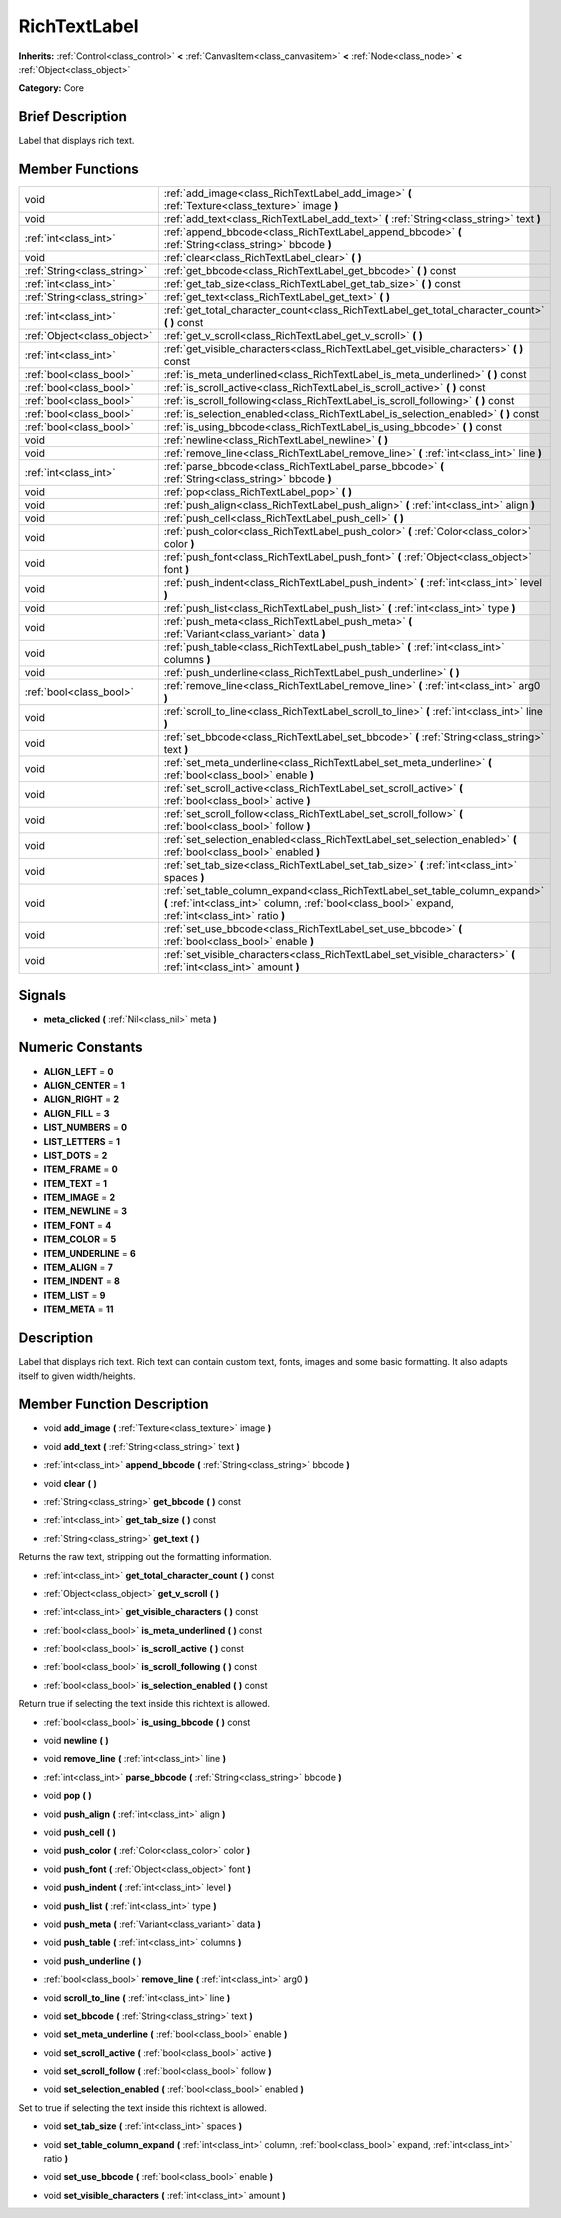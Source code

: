 .. Generated automatically by doc/tools/makerst.py in Godot's source tree.
.. DO NOT EDIT THIS FILE, but the doc/base/classes.xml source instead.

.. _class_RichTextLabel:

RichTextLabel
=============

**Inherits:** :ref:`Control<class_control>` **<** :ref:`CanvasItem<class_canvasitem>` **<** :ref:`Node<class_node>` **<** :ref:`Object<class_object>`

**Category:** Core

Brief Description
-----------------

Label that displays rich text.

Member Functions
----------------

+------------------------------+-------------------------------------------------------------------------------------------------------------------------------------------------------------------------------------+
| void                         | :ref:`add_image<class_RichTextLabel_add_image>`  **(** :ref:`Texture<class_texture>` image  **)**                                                                                   |
+------------------------------+-------------------------------------------------------------------------------------------------------------------------------------------------------------------------------------+
| void                         | :ref:`add_text<class_RichTextLabel_add_text>`  **(** :ref:`String<class_string>` text  **)**                                                                                        |
+------------------------------+-------------------------------------------------------------------------------------------------------------------------------------------------------------------------------------+
| :ref:`int<class_int>`        | :ref:`append_bbcode<class_RichTextLabel_append_bbcode>`  **(** :ref:`String<class_string>` bbcode  **)**                                                                            |
+------------------------------+-------------------------------------------------------------------------------------------------------------------------------------------------------------------------------------+
| void                         | :ref:`clear<class_RichTextLabel_clear>`  **(** **)**                                                                                                                                |
+------------------------------+-------------------------------------------------------------------------------------------------------------------------------------------------------------------------------------+
| :ref:`String<class_string>`  | :ref:`get_bbcode<class_RichTextLabel_get_bbcode>`  **(** **)** const                                                                                                                |
+------------------------------+-------------------------------------------------------------------------------------------------------------------------------------------------------------------------------------+
| :ref:`int<class_int>`        | :ref:`get_tab_size<class_RichTextLabel_get_tab_size>`  **(** **)** const                                                                                                            |
+------------------------------+-------------------------------------------------------------------------------------------------------------------------------------------------------------------------------------+
| :ref:`String<class_string>`  | :ref:`get_text<class_RichTextLabel_get_text>`  **(** **)**                                                                                                                          |
+------------------------------+-------------------------------------------------------------------------------------------------------------------------------------------------------------------------------------+
| :ref:`int<class_int>`        | :ref:`get_total_character_count<class_RichTextLabel_get_total_character_count>`  **(** **)** const                                                                                  |
+------------------------------+-------------------------------------------------------------------------------------------------------------------------------------------------------------------------------------+
| :ref:`Object<class_object>`  | :ref:`get_v_scroll<class_RichTextLabel_get_v_scroll>`  **(** **)**                                                                                                                  |
+------------------------------+-------------------------------------------------------------------------------------------------------------------------------------------------------------------------------------+
| :ref:`int<class_int>`        | :ref:`get_visible_characters<class_RichTextLabel_get_visible_characters>`  **(** **)** const                                                                                        |
+------------------------------+-------------------------------------------------------------------------------------------------------------------------------------------------------------------------------------+
| :ref:`bool<class_bool>`      | :ref:`is_meta_underlined<class_RichTextLabel_is_meta_underlined>`  **(** **)** const                                                                                                |
+------------------------------+-------------------------------------------------------------------------------------------------------------------------------------------------------------------------------------+
| :ref:`bool<class_bool>`      | :ref:`is_scroll_active<class_RichTextLabel_is_scroll_active>`  **(** **)** const                                                                                                    |
+------------------------------+-------------------------------------------------------------------------------------------------------------------------------------------------------------------------------------+
| :ref:`bool<class_bool>`      | :ref:`is_scroll_following<class_RichTextLabel_is_scroll_following>`  **(** **)** const                                                                                              |
+------------------------------+-------------------------------------------------------------------------------------------------------------------------------------------------------------------------------------+
| :ref:`bool<class_bool>`      | :ref:`is_selection_enabled<class_RichTextLabel_is_selection_enabled>`  **(** **)** const                                                                                            |
+------------------------------+-------------------------------------------------------------------------------------------------------------------------------------------------------------------------------------+
| :ref:`bool<class_bool>`      | :ref:`is_using_bbcode<class_RichTextLabel_is_using_bbcode>`  **(** **)** const                                                                                                      |
+------------------------------+-------------------------------------------------------------------------------------------------------------------------------------------------------------------------------------+
| void                         | :ref:`newline<class_RichTextLabel_newline>`  **(** **)**                                                                                                                            |
+------------------------------+-------------------------------------------------------------------------------------------------------------------------------------------------------------------------------------+
| void                         | :ref:`remove_line<class_RichTextLabel_remove_line>`  **(** :ref:`int<class_int>` line  **)**                                                                                        |
+------------------------------+-------------------------------------------------------------------------------------------------------------------------------------------------------------------------------------+
| :ref:`int<class_int>`        | :ref:`parse_bbcode<class_RichTextLabel_parse_bbcode>`  **(** :ref:`String<class_string>` bbcode  **)**                                                                              |
+------------------------------+-------------------------------------------------------------------------------------------------------------------------------------------------------------------------------------+
| void                         | :ref:`pop<class_RichTextLabel_pop>`  **(** **)**                                                                                                                                    |
+------------------------------+-------------------------------------------------------------------------------------------------------------------------------------------------------------------------------------+
| void                         | :ref:`push_align<class_RichTextLabel_push_align>`  **(** :ref:`int<class_int>` align  **)**                                                                                         |
+------------------------------+-------------------------------------------------------------------------------------------------------------------------------------------------------------------------------------+
| void                         | :ref:`push_cell<class_RichTextLabel_push_cell>`  **(** **)**                                                                                                                        |
+------------------------------+-------------------------------------------------------------------------------------------------------------------------------------------------------------------------------------+
| void                         | :ref:`push_color<class_RichTextLabel_push_color>`  **(** :ref:`Color<class_color>` color  **)**                                                                                     |
+------------------------------+-------------------------------------------------------------------------------------------------------------------------------------------------------------------------------------+
| void                         | :ref:`push_font<class_RichTextLabel_push_font>`  **(** :ref:`Object<class_object>` font  **)**                                                                                      |
+------------------------------+-------------------------------------------------------------------------------------------------------------------------------------------------------------------------------------+
| void                         | :ref:`push_indent<class_RichTextLabel_push_indent>`  **(** :ref:`int<class_int>` level  **)**                                                                                       |
+------------------------------+-------------------------------------------------------------------------------------------------------------------------------------------------------------------------------------+
| void                         | :ref:`push_list<class_RichTextLabel_push_list>`  **(** :ref:`int<class_int>` type  **)**                                                                                            |
+------------------------------+-------------------------------------------------------------------------------------------------------------------------------------------------------------------------------------+
| void                         | :ref:`push_meta<class_RichTextLabel_push_meta>`  **(** :ref:`Variant<class_variant>` data  **)**                                                                                    |
+------------------------------+-------------------------------------------------------------------------------------------------------------------------------------------------------------------------------------+
| void                         | :ref:`push_table<class_RichTextLabel_push_table>`  **(** :ref:`int<class_int>` columns  **)**                                                                                       |
+------------------------------+-------------------------------------------------------------------------------------------------------------------------------------------------------------------------------------+
| void                         | :ref:`push_underline<class_RichTextLabel_push_underline>`  **(** **)**                                                                                                              |
+------------------------------+-------------------------------------------------------------------------------------------------------------------------------------------------------------------------------------+
| :ref:`bool<class_bool>`      | :ref:`remove_line<class_RichTextLabel_remove_line>`  **(** :ref:`int<class_int>` arg0  **)**                                                                                        |
+------------------------------+-------------------------------------------------------------------------------------------------------------------------------------------------------------------------------------+
| void                         | :ref:`scroll_to_line<class_RichTextLabel_scroll_to_line>`  **(** :ref:`int<class_int>` line  **)**                                                                                  |
+------------------------------+-------------------------------------------------------------------------------------------------------------------------------------------------------------------------------------+
| void                         | :ref:`set_bbcode<class_RichTextLabel_set_bbcode>`  **(** :ref:`String<class_string>` text  **)**                                                                                    |
+------------------------------+-------------------------------------------------------------------------------------------------------------------------------------------------------------------------------------+
| void                         | :ref:`set_meta_underline<class_RichTextLabel_set_meta_underline>`  **(** :ref:`bool<class_bool>` enable  **)**                                                                      |
+------------------------------+-------------------------------------------------------------------------------------------------------------------------------------------------------------------------------------+
| void                         | :ref:`set_scroll_active<class_RichTextLabel_set_scroll_active>`  **(** :ref:`bool<class_bool>` active  **)**                                                                        |
+------------------------------+-------------------------------------------------------------------------------------------------------------------------------------------------------------------------------------+
| void                         | :ref:`set_scroll_follow<class_RichTextLabel_set_scroll_follow>`  **(** :ref:`bool<class_bool>` follow  **)**                                                                        |
+------------------------------+-------------------------------------------------------------------------------------------------------------------------------------------------------------------------------------+
| void                         | :ref:`set_selection_enabled<class_RichTextLabel_set_selection_enabled>`  **(** :ref:`bool<class_bool>` enabled  **)**                                                               |
+------------------------------+-------------------------------------------------------------------------------------------------------------------------------------------------------------------------------------+
| void                         | :ref:`set_tab_size<class_RichTextLabel_set_tab_size>`  **(** :ref:`int<class_int>` spaces  **)**                                                                                    |
+------------------------------+-------------------------------------------------------------------------------------------------------------------------------------------------------------------------------------+
| void                         | :ref:`set_table_column_expand<class_RichTextLabel_set_table_column_expand>`  **(** :ref:`int<class_int>` column, :ref:`bool<class_bool>` expand, :ref:`int<class_int>` ratio  **)** |
+------------------------------+-------------------------------------------------------------------------------------------------------------------------------------------------------------------------------------+
| void                         | :ref:`set_use_bbcode<class_RichTextLabel_set_use_bbcode>`  **(** :ref:`bool<class_bool>` enable  **)**                                                                              |
+------------------------------+-------------------------------------------------------------------------------------------------------------------------------------------------------------------------------------+
| void                         | :ref:`set_visible_characters<class_RichTextLabel_set_visible_characters>`  **(** :ref:`int<class_int>` amount  **)**                                                                |
+------------------------------+-------------------------------------------------------------------------------------------------------------------------------------------------------------------------------------+

Signals
-------

-  **meta_clicked**  **(** :ref:`Nil<class_nil>` meta  **)**

Numeric Constants
-----------------

- **ALIGN_LEFT** = **0**
- **ALIGN_CENTER** = **1**
- **ALIGN_RIGHT** = **2**
- **ALIGN_FILL** = **3**
- **LIST_NUMBERS** = **0**
- **LIST_LETTERS** = **1**
- **LIST_DOTS** = **2**
- **ITEM_FRAME** = **0**
- **ITEM_TEXT** = **1**
- **ITEM_IMAGE** = **2**
- **ITEM_NEWLINE** = **3**
- **ITEM_FONT** = **4**
- **ITEM_COLOR** = **5**
- **ITEM_UNDERLINE** = **6**
- **ITEM_ALIGN** = **7**
- **ITEM_INDENT** = **8**
- **ITEM_LIST** = **9**
- **ITEM_META** = **11**

Description
-----------

Label that displays rich text. Rich text can contain custom text, fonts, images and some basic formatting. It also adapts itself to given width/heights.

Member Function Description
---------------------------

.. _class_RichTextLabel_add_image:

- void  **add_image**  **(** :ref:`Texture<class_texture>` image  **)**

.. _class_RichTextLabel_add_text:

- void  **add_text**  **(** :ref:`String<class_string>` text  **)**

.. _class_RichTextLabel_append_bbcode:

- :ref:`int<class_int>`  **append_bbcode**  **(** :ref:`String<class_string>` bbcode  **)**

.. _class_RichTextLabel_clear:

- void  **clear**  **(** **)**

.. _class_RichTextLabel_get_bbcode:

- :ref:`String<class_string>`  **get_bbcode**  **(** **)** const

.. _class_RichTextLabel_get_tab_size:

- :ref:`int<class_int>`  **get_tab_size**  **(** **)** const

.. _class_RichTextLabel_get_text:

- :ref:`String<class_string>`  **get_text**  **(** **)**

Returns the raw text, stripping out the formatting information.

.. _class_RichTextLabel_get_total_character_count:

- :ref:`int<class_int>`  **get_total_character_count**  **(** **)** const

.. _class_RichTextLabel_get_v_scroll:

- :ref:`Object<class_object>`  **get_v_scroll**  **(** **)**

.. _class_RichTextLabel_get_visible_characters:

- :ref:`int<class_int>`  **get_visible_characters**  **(** **)** const

.. _class_RichTextLabel_is_meta_underlined:

- :ref:`bool<class_bool>`  **is_meta_underlined**  **(** **)** const

.. _class_RichTextLabel_is_scroll_active:

- :ref:`bool<class_bool>`  **is_scroll_active**  **(** **)** const

.. _class_RichTextLabel_is_scroll_following:

- :ref:`bool<class_bool>`  **is_scroll_following**  **(** **)** const

.. _class_RichTextLabel_is_selection_enabled:

- :ref:`bool<class_bool>`  **is_selection_enabled**  **(** **)** const

Return true if selecting the text inside this richtext is allowed.

.. _class_RichTextLabel_is_using_bbcode:

- :ref:`bool<class_bool>`  **is_using_bbcode**  **(** **)** const

.. _class_RichTextLabel_newline:

- void  **newline**  **(** **)**

.. _class_RichTextLabel_remove_line:

- void  **remove_line**  **(** :ref:`int<class_int>` line  **)**

.. _class_RichTextLabel_parse_bbcode:

- :ref:`int<class_int>`  **parse_bbcode**  **(** :ref:`String<class_string>` bbcode  **)**

.. _class_RichTextLabel_pop:

- void  **pop**  **(** **)**

.. _class_RichTextLabel_push_align:

- void  **push_align**  **(** :ref:`int<class_int>` align  **)**

.. _class_RichTextLabel_push_cell:

- void  **push_cell**  **(** **)**

.. _class_RichTextLabel_push_color:

- void  **push_color**  **(** :ref:`Color<class_color>` color  **)**

.. _class_RichTextLabel_push_font:

- void  **push_font**  **(** :ref:`Object<class_object>` font  **)**

.. _class_RichTextLabel_push_indent:

- void  **push_indent**  **(** :ref:`int<class_int>` level  **)**

.. _class_RichTextLabel_push_list:

- void  **push_list**  **(** :ref:`int<class_int>` type  **)**

.. _class_RichTextLabel_push_meta:

- void  **push_meta**  **(** :ref:`Variant<class_variant>` data  **)**

.. _class_RichTextLabel_push_table:

- void  **push_table**  **(** :ref:`int<class_int>` columns  **)**

.. _class_RichTextLabel_push_underline:

- void  **push_underline**  **(** **)**

.. _class_RichTextLabel_remove_line:

- :ref:`bool<class_bool>`  **remove_line**  **(** :ref:`int<class_int>` arg0  **)**

.. _class_RichTextLabel_scroll_to_line:

- void  **scroll_to_line**  **(** :ref:`int<class_int>` line  **)**

.. _class_RichTextLabel_set_bbcode:

- void  **set_bbcode**  **(** :ref:`String<class_string>` text  **)**

.. _class_RichTextLabel_set_meta_underline:

- void  **set_meta_underline**  **(** :ref:`bool<class_bool>` enable  **)**

.. _class_RichTextLabel_set_scroll_active:

- void  **set_scroll_active**  **(** :ref:`bool<class_bool>` active  **)**

.. _class_RichTextLabel_set_scroll_follow:

- void  **set_scroll_follow**  **(** :ref:`bool<class_bool>` follow  **)**

.. _class_RichTextLabel_set_selection_enabled:

- void  **set_selection_enabled**  **(** :ref:`bool<class_bool>` enabled  **)**

Set to true if selecting the text inside this richtext is allowed.

.. _class_RichTextLabel_set_tab_size:

- void  **set_tab_size**  **(** :ref:`int<class_int>` spaces  **)**

.. _class_RichTextLabel_set_table_column_expand:

- void  **set_table_column_expand**  **(** :ref:`int<class_int>` column, :ref:`bool<class_bool>` expand, :ref:`int<class_int>` ratio  **)**

.. _class_RichTextLabel_set_use_bbcode:

- void  **set_use_bbcode**  **(** :ref:`bool<class_bool>` enable  **)**

.. _class_RichTextLabel_set_visible_characters:

- void  **set_visible_characters**  **(** :ref:`int<class_int>` amount  **)**


